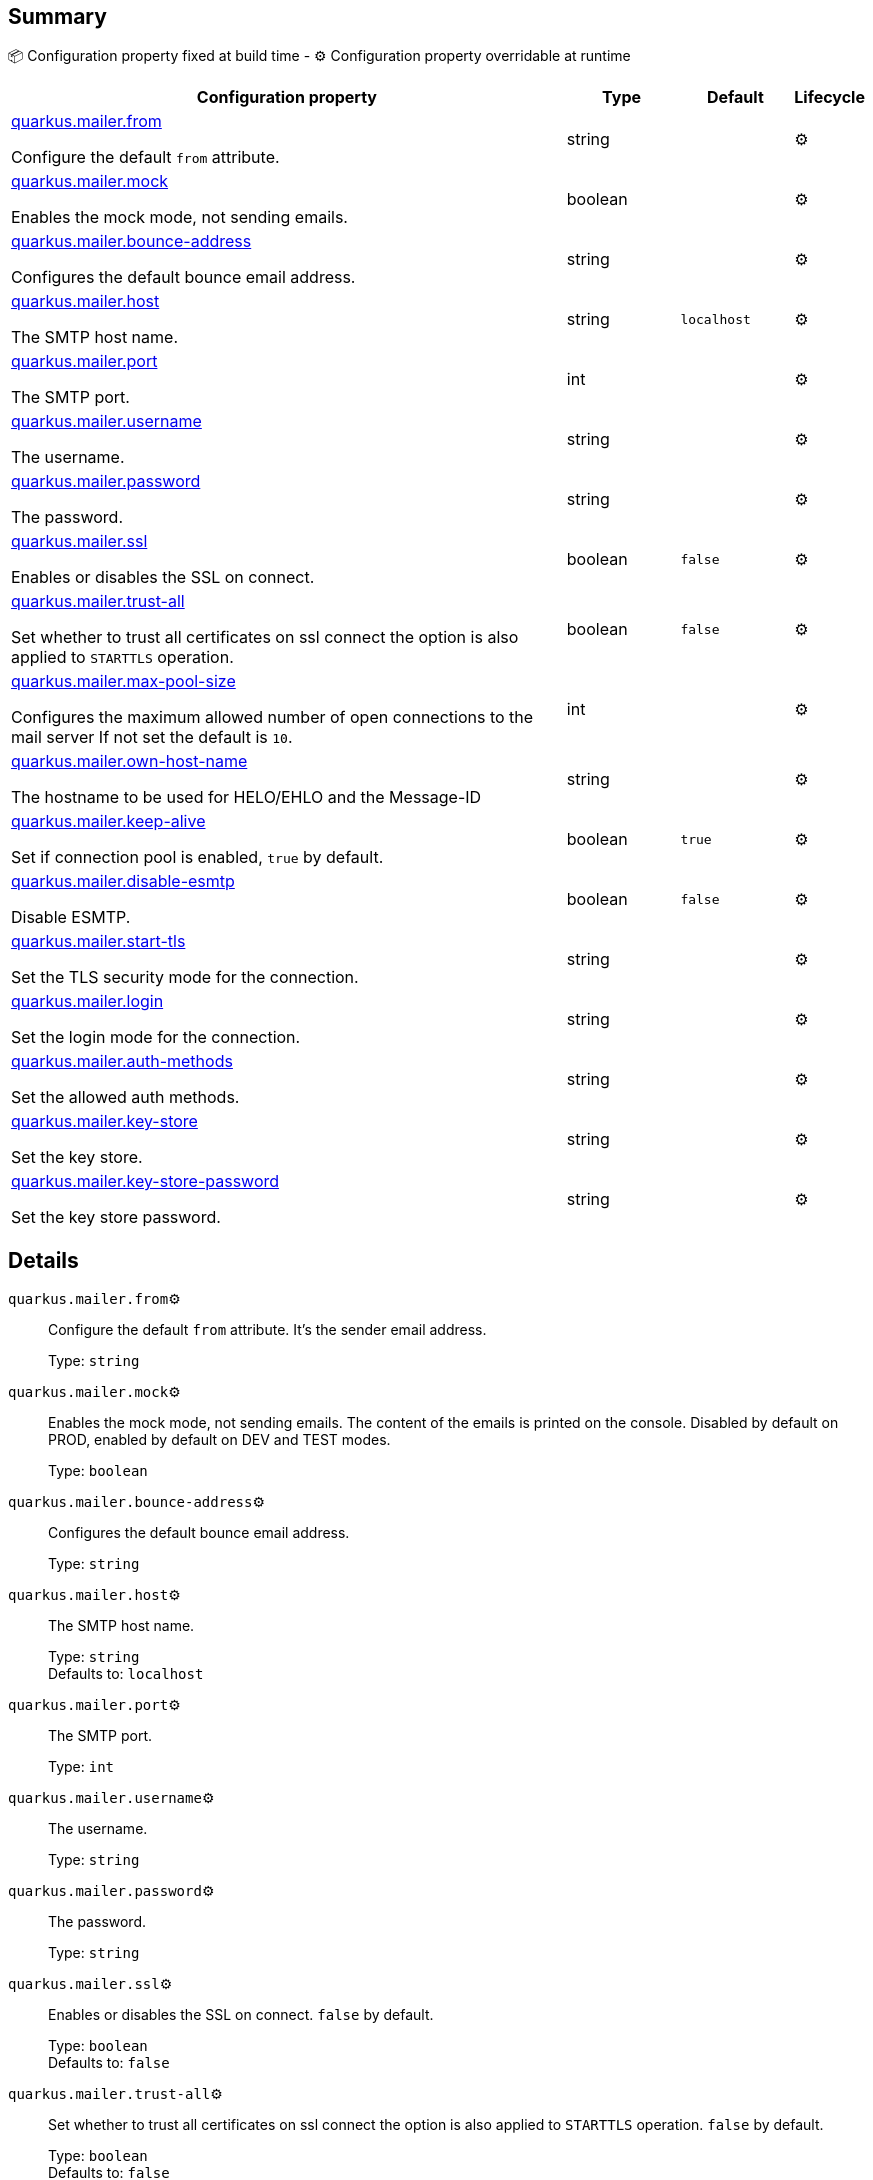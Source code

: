 == Summary

📦 Configuration property fixed at build time - ⚙️️ Configuration property overridable at runtime 

[cols="50,10,10,5"]
|===
|Configuration property|Type|Default|Lifecycle

|<<quarkus.mailer.from, quarkus.mailer.from>>

Configure the default `from` attribute.|string 
|
| ⚙️

|<<quarkus.mailer.mock, quarkus.mailer.mock>>

Enables the mock mode, not sending emails.|boolean 
|
| ⚙️

|<<quarkus.mailer.bounce-address, quarkus.mailer.bounce-address>>

Configures the default bounce email address.|string 
|
| ⚙️

|<<quarkus.mailer.host, quarkus.mailer.host>>

The SMTP host name.|string 
|`localhost`
| ⚙️

|<<quarkus.mailer.port, quarkus.mailer.port>>

The SMTP port.|int 
|
| ⚙️

|<<quarkus.mailer.username, quarkus.mailer.username>>

The username.|string 
|
| ⚙️

|<<quarkus.mailer.password, quarkus.mailer.password>>

The password.|string 
|
| ⚙️

|<<quarkus.mailer.ssl, quarkus.mailer.ssl>>

Enables or disables the SSL on connect.|boolean 
|`false`
| ⚙️

|<<quarkus.mailer.trust-all, quarkus.mailer.trust-all>>

Set whether to trust all certificates on ssl connect the option is also applied to `STARTTLS` operation.|boolean 
|`false`
| ⚙️

|<<quarkus.mailer.max-pool-size, quarkus.mailer.max-pool-size>>

Configures the maximum allowed number of open connections to the mail server If not set the default is `10`.|int 
|
| ⚙️

|<<quarkus.mailer.own-host-name, quarkus.mailer.own-host-name>>

The hostname to be used for HELO/EHLO and the Message-ID|string 
|
| ⚙️

|<<quarkus.mailer.keep-alive, quarkus.mailer.keep-alive>>

Set if connection pool is enabled, `true` by default.|boolean 
|`true`
| ⚙️

|<<quarkus.mailer.disable-esmtp, quarkus.mailer.disable-esmtp>>

Disable ESMTP.|boolean 
|`false`
| ⚙️

|<<quarkus.mailer.start-tls, quarkus.mailer.start-tls>>

Set the TLS security mode for the connection.|string 
|
| ⚙️

|<<quarkus.mailer.login, quarkus.mailer.login>>

Set the login mode for the connection.|string 
|
| ⚙️

|<<quarkus.mailer.auth-methods, quarkus.mailer.auth-methods>>

Set the allowed auth methods.|string 
|
| ⚙️

|<<quarkus.mailer.key-store, quarkus.mailer.key-store>>

Set the key store.|string 
|
| ⚙️

|<<quarkus.mailer.key-store-password, quarkus.mailer.key-store-password>>

Set the key store password.|string 
|
| ⚙️
|===


== Details

[[quarkus.mailer.from]]
`quarkus.mailer.from`⚙️:: Configure the default `from` attribute. It's the sender email address. 
+
Type: `string` +



[[quarkus.mailer.mock]]
`quarkus.mailer.mock`⚙️:: Enables the mock mode, not sending emails. The content of the emails is printed on the console. 
 Disabled by default on PROD, enabled by default on DEV and TEST modes. 
+
Type: `boolean` +



[[quarkus.mailer.bounce-address]]
`quarkus.mailer.bounce-address`⚙️:: Configures the default bounce email address. 
+
Type: `string` +



[[quarkus.mailer.host]]
`quarkus.mailer.host`⚙️:: The SMTP host name. 
+
Type: `string` +
Defaults to: `localhost` +



[[quarkus.mailer.port]]
`quarkus.mailer.port`⚙️:: The SMTP port. 
+
Type: `int` +



[[quarkus.mailer.username]]
`quarkus.mailer.username`⚙️:: The username. 
+
Type: `string` +



[[quarkus.mailer.password]]
`quarkus.mailer.password`⚙️:: The password. 
+
Type: `string` +



[[quarkus.mailer.ssl]]
`quarkus.mailer.ssl`⚙️:: Enables or disables the SSL on connect. `false` by default. 
+
Type: `boolean` +
Defaults to: `false` +



[[quarkus.mailer.trust-all]]
`quarkus.mailer.trust-all`⚙️:: Set whether to trust all certificates on ssl connect the option is also applied to `STARTTLS` operation. `false` by default. 
+
Type: `boolean` +
Defaults to: `false` +



[[quarkus.mailer.max-pool-size]]
`quarkus.mailer.max-pool-size`⚙️:: Configures the maximum allowed number of open connections to the mail server If not set the default is `10`. 
+
Type: `int` +



[[quarkus.mailer.own-host-name]]
`quarkus.mailer.own-host-name`⚙️:: The hostname to be used for HELO/EHLO and the Message-ID 
+
Type: `string` +



[[quarkus.mailer.keep-alive]]
`quarkus.mailer.keep-alive`⚙️:: Set if connection pool is enabled, `true` by default. 
 If the connection pooling is disabled, the max number of sockets is enforced nevertheless. 
 
+
Type: `boolean` +
Defaults to: `true` +



[[quarkus.mailer.disable-esmtp]]
`quarkus.mailer.disable-esmtp`⚙️:: Disable ESMTP. `false` by default. The RFC-1869 states that clients should always attempt `EHLO` as first command to determine if ESMTP is supported, if this returns an error code, `HELO` is tried to use the *regular* SMTP command. 
+
Type: `boolean` +
Defaults to: `false` +



[[quarkus.mailer.start-tls]]
`quarkus.mailer.start-tls`⚙️:: Set the TLS security mode for the connection. Either `DISABLED`, `OPTIONAL` or `REQUIRED`. 
+
Type: `string` +



[[quarkus.mailer.login]]
`quarkus.mailer.login`⚙️:: Set the login mode for the connection. Either `DISABLED`, `OPTIONAL` or `REQUIRED` 
+
Type: `string` +



[[quarkus.mailer.auth-methods]]
`quarkus.mailer.auth-methods`⚙️:: Set the allowed auth methods. If defined, only these methods will be used, if the server supports them. 
+
Type: `string` +



[[quarkus.mailer.key-store]]
`quarkus.mailer.key-store`⚙️:: Set the key store. 
+
Type: `string` +



[[quarkus.mailer.key-store-password]]
`quarkus.mailer.key-store-password`⚙️:: Set the key store password. 
+
Type: `string` +


